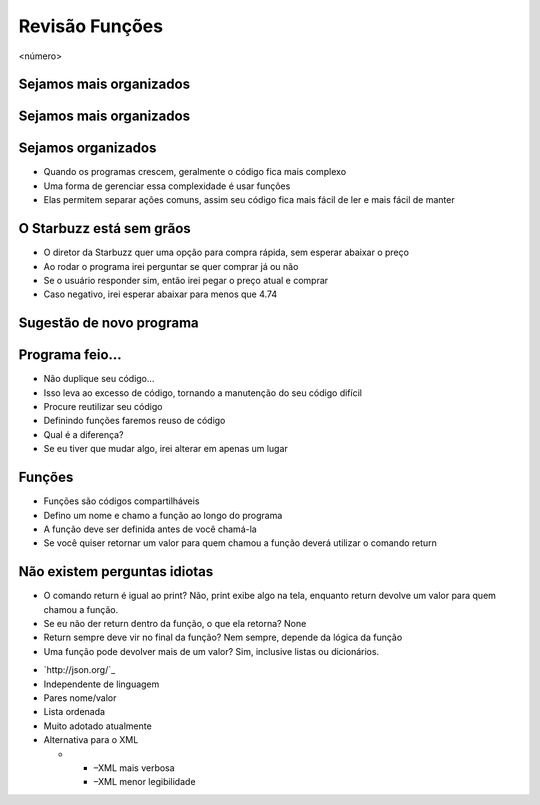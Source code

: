 ===============
Revisão Funções
===============


.. image:: img/TWP10_001.jpeg
   :height: 14.925cm
   :width: 9.258cm
   :alt: 


<número>

Sejamos mais organizados
========================


.. image:: img/TWP35_001.jpeg
   :height: 13.35cm
   :width: 17.801cm
   :alt: 


Sejamos mais organizados
========================


.. image:: img/TWP35_002.jpeg
   :height: 14.064cm
   :width: 16.601cm
   :alt: 


Sejamos organizados
===================



+ Quando os programas crescem, geralmente o código fica mais complexo
+ Uma forma de gerenciar essa complexidade é usar funções
+ Elas permitem separar ações comuns, assim seu código fica mais fácil
  de ler e mais fácil de manter


O Starbuzz está sem grãos
=========================



+ O diretor da Starbuzz quer uma opção para compra rápida, sem esperar
  abaixar o preço
+ Ao rodar o programa irei perguntar se quer comprar já ou não
+ Se o usuário responder sim, então irei pegar o preço atual e comprar
+ Caso negativo, irei esperar abaixar para menos que 4.74


Sugestão de novo programa
=========================


.. image:: img/TWP35_003.png
   :height: 14.959cm
   :width: 17.401cm
   :alt: 


Programa feio...
================



+ Não duplique seu código...
+ Isso leva ao excesso de código, tornando a manutenção do seu código
  difícil
+ Procure reutilizar seu código
+ Definindo funções faremos reuso de código
+ Qual é a diferença?
+ Se eu tiver que mudar algo, irei alterar em apenas um lugar




Funções
=======



+ Funções são códigos compartilháveis
+ Defino um nome e chamo a função ao longo do programa
+ A função deve ser definida antes de você chamá-la
+ Se você quiser retornar um valor para quem chamou a função deverá
  utilizar o comando return




.. image:: img/TWP35_004.png
   :height: 18.042cm
   :width: 22.455cm
   :alt: 


Não existem perguntas idiotas
=============================



+ O comando return é igual ao print? Não, print exibe algo na tela,
  enquanto return devolve um valor para quem chamou a função.
+ Se eu não der return dentro da função, o que ela retorna? None
+ Return sempre deve vir no final da função? Nem sempre, depende da
  lógica da função
+ Uma função pode devolver mais de um valor? Sim, inclusive listas ou
  dicionários.


.. image:: img/TWP35_005.jpeg
   :height: 16.402cm
   :width: 25.442cm
   :alt: 



+ `http://json.org/`_
+ Independente de linguagem
+ Pares nome/valor
+ Lista ordenada
+ Muito adotado atualmente
+ Alternativa para o XML



  +

    + –XML mais verbosa
    + –XML menor legibilidade







.. image:: img/TWP35_006.png
   :height: 7.774cm
   :width: 24.137cm
   :alt: 


.. _/: http://json.org/


